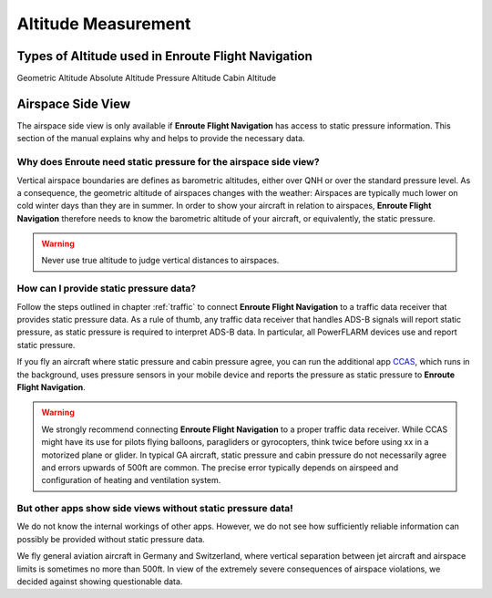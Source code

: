 
Altitude Measurement
====================


Types of Altitude used in **Enroute Flight Navigation**
-------------------------------------------------------

Geometric Altitude
Absolute Altitude
Pressure Altitude
Cabin Altitude



Airspace Side View
------------------

The airspace side view is only available if **Enroute Flight Navigation** has
access to static pressure information.  This section of the manual explains why
and helps to provide the necessary data.


Why does **Enroute** need static pressure for the airspace side view?
^^^^^^^^^^^^^^^^^^^^^^^^^^^^^^^^^^^^^^^^^^^^^^^^^^^^^^^^^^^^^^^^^^^^^

Vertical airspace boundaries are defines as barometric altitudes, either over
QNH or over the standard pressure level.  As a consequence, the geometric
altitude of airspaces changes with the weather: Airspaces are typically much
lower on cold winter days than they are in summer. In order to show your
aircraft in relation to airspaces, **Enroute Flight Navigation** therefore needs
to know the barometric altitude of your aircraft, or equivalently, the static
pressure.  

.. warning:: Never use true altitude to judge vertical distances to airspaces.


How can I provide static pressure data?
^^^^^^^^^^^^^^^^^^^^^^^^^^^^^^^^^^^^^^^

Follow the steps outlined in chapter :ref:`traffic` to connect **Enroute Flight
Navigation** to a traffic data receiver that provides static pressure data.  As
a rule of thumb, any traffic data receiver that handles ADS-B signals will
report static pressure, as static pressure is required to interpret ADS-B data.
In particular, all PowerFLARM devices use and report static pressure.

If you fly an aircraft where static pressure and cabin pressure agree, you can
run the additional app `CCAS <https://ccas.aero/>`__, which runs in the
background, uses pressure sensors in your mobile device and reports the pressure
as static pressure to **Enroute Flight Navigation**.

.. warning:: We strongly recommend connecting **Enroute Flight Navigation** to a 
  proper traffic data receiver.  While CCAS might have its use for pilots flying 
  balloons, paragliders or gyrocopters, think twice before using xx in a 
  motorized plane or glider. In typical GA aircraft, static pressure and cabin 
  pressure do not necessarily agree and errors upwards of 500ft are common.  The 
  precise error typically depends on airspeed and configuration of heating and 
  ventilation system.


But other apps show side views without static pressure data!
^^^^^^^^^^^^^^^^^^^^^^^^^^^^^^^^^^^^^^^^^^^^^^^^^^^^^^^^^^^^

We do not know the internal workings of other apps.  However, we do not see how
sufficiently reliable information can possibly be provided without static
pressure data. 

We fly general aviation aircraft in Germany and Switzerland, where vertical
separation between jet aircraft and airspace limits is sometimes no more than
500ft.  In view of the extremely severe consequences of airspace violations, we
decided against showing questionable data.